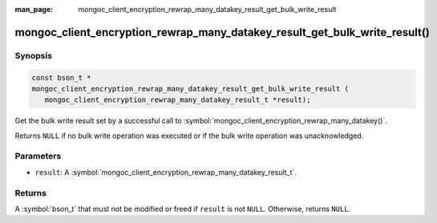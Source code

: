 :man_page: mongoc_client_encryption_rewrap_many_datakey_result_get_bulk_write_result

mongoc_client_encryption_rewrap_many_datakey_result_get_bulk_write_result()
===========================================================================

Synopsis
--------

.. code-block:: c

   const bson_t *
   mongoc_client_encryption_rewrap_many_datakey_result_get_bulk_write_result (
      mongoc_client_encryption_rewrap_many_datakey_result_t *result);

Get the bulk write result set by a successful call to :symbol:`mongoc_client_encryption_rewrap_many_datakey()`.

Returns ``NULL`` if no bulk write operation was executed or if the bulk write operation was unacknowledged.

Parameters
----------

* ``result``: A :symbol:`mongoc_client_encryption_rewrap_many_datakey_result_t`.

Returns
-------

A :symbol:`bson_t` that must not be modified or freed if ``result`` is not ``NULL``. Otherwise, returns ``NULL``.

.. seealso::

  | :symbol:`mongoc_client_encryption_rewrap_many_datakey()`

